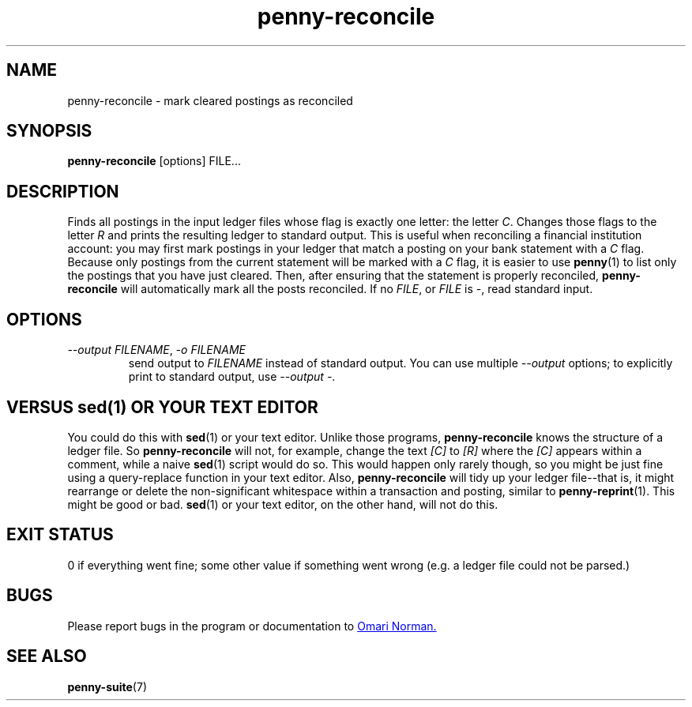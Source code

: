 .TH penny-reconcile 1
.
.SH NAME
penny-reconcile - mark cleared postings as reconciled
.
.SH SYNOPSIS
.B penny-reconcile
[options]
FILE...
.
.SH DESCRIPTION
Finds all postings in the input ledger files whose flag is exactly one
letter: the letter
.IR C .
Changes those flags to the letter
.I R
and prints the resulting ledger to standard output. This is useful
when reconciling a financial institution account: you may first mark
postings in your ledger that match a posting on your bank statement
with a
.I C
flag.
.
Because only postings from the current statement will be marked with a
.I C
flag, it is easier to use
.BR penny (1)
to list only the postings that you have just cleared.
.
Then, after
ensuring that the statement is properly reconciled,
.B penny-reconcile
will automatically mark all the posts reconciled.
.
If no
.IR FILE ", or " FILE " is " - ,
read standard input.
.
.SH OPTIONS
.
.TP
.IR "--output FILENAME", " -o FILENAME"
.
send output to
.I FILENAME
instead of standard output.
.
You can use multiple
.I --output
options; to explicitly print to standard output, use
.IR "--output -" .
.
.SH VERSUS sed(1) OR YOUR TEXT EDITOR
You could do this with
.BR sed (1)
or your text editor.
.
Unlike those programs,
.B penny-reconcile
knows the structure of a ledger file.
.
So
.B penny-reconcile
will not, for example, change the text
.IR [C] " to " [R]
where the
.I [C]
appears within a comment, while a naive
.BR sed (1)
script would do so.
.
This would happen only rarely though, so you might
be just fine using a query-replace function in your text editor.
.
Also,
.B penny-reconcile
will tidy up your ledger file--that is, it might rearrange or delete
the non-significant whitespace within a transaction and posting, similar to
.BR penny-reprint (1).
This might be good or bad.
.BR sed (1)
or your text editor, on the other hand, will not do this.
.
.SH EXIT STATUS
0 if everything went fine; some other value if something went wrong
(e.g. a ledger file could not be parsed.)
.
.SH BUGS
Please report bugs in the program or documentation to
.MT omari@smileystation.com
Omari Norman.
.ME
.
.SH SEE ALSO
.BR penny-suite (7)
